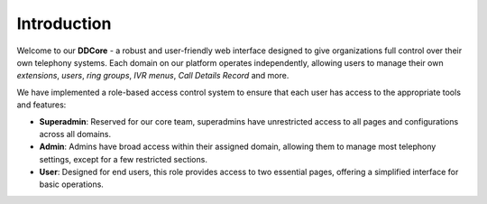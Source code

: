 Introduction
============

Welcome to our **DDCore** - a robust and user-friendly web interface designed to give organizations full control over their own telephony systems. Each domain on our platform operates independently, allowing users to manage their own *extensions*, *users*, *ring groups*, *IVR menus*, *Call Details Record* and more. 

We have implemented a role-based access control system to ensure that each user has access to the appropriate tools and features:

* **Superadmin**: Reserved for our core team, superadmins have unrestricted access to all pages and configurations across all domains.

* **Admin**: Admins have broad access within their assigned domain, allowing them to manage most telephony settings, except for a few restricted sections.

* **User**: Designed for end users, this role provides access to two essential pages, offering a simplified interface for basic operations.

.. image:: media/image.png
   :alt: image